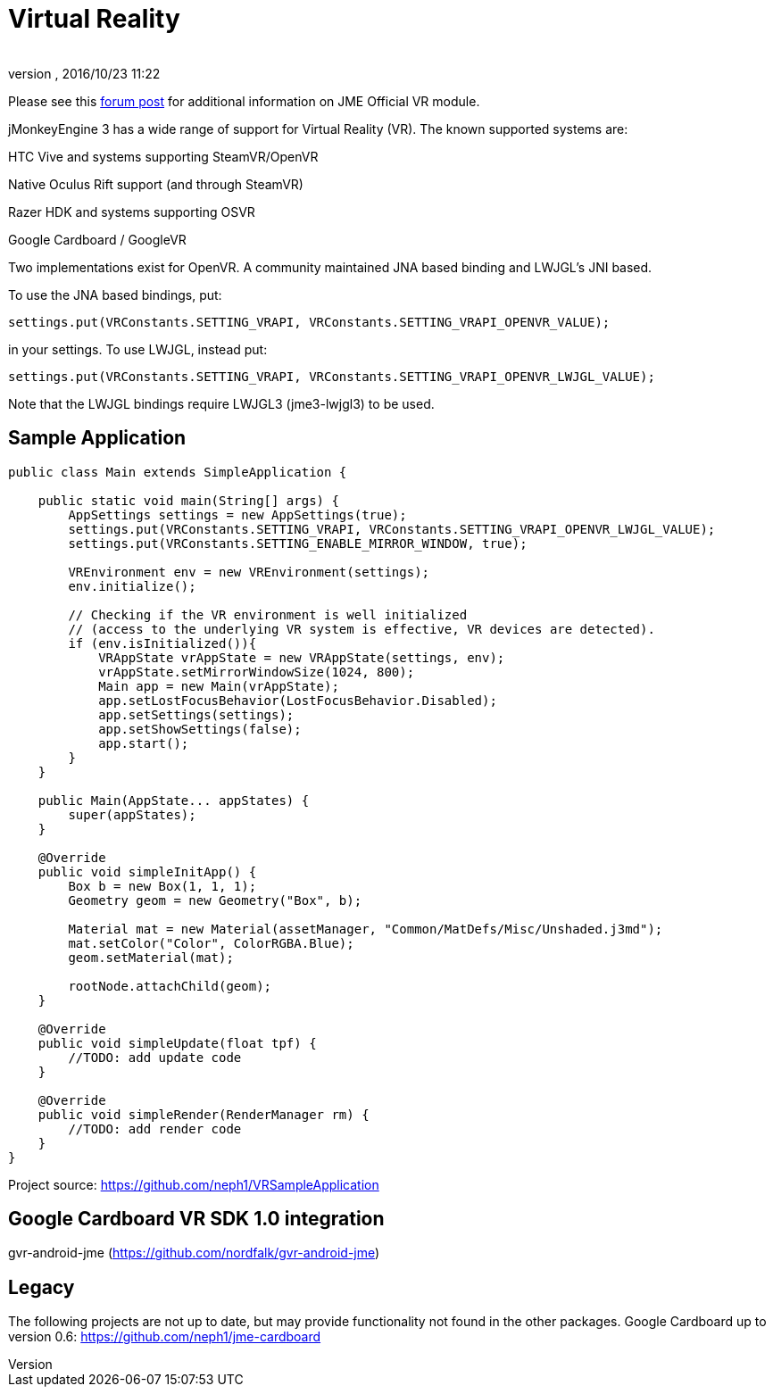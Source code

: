 = Virtual Reality
:author: 
:revnumber: 
:revdate: 2016/10/23 11:22
:relfileprefix: ../
:imagesdir: ..
ifdef::env-github,env-browser[:outfilesuffix: .adoc]

Please see this link:https://hub.jmonkeyengine.org/t/official-vr-module/37830/67[forum post] for additional information on JME Official VR module.

jMonkeyEngine 3 has a wide range of support for Virtual Reality (VR). The known supported systems are:

HTC Vive and systems supporting SteamVR/OpenVR

Native Oculus Rift support (and through SteamVR)

Razer HDK and systems supporting OSVR

Google Cardboard / GoogleVR

Two implementations exist for OpenVR. A community maintained JNA based binding and LWJGL's JNI based.

To use the JNA based bindings, put:

    settings.put(VRConstants.SETTING_VRAPI, VRConstants.SETTING_VRAPI_OPENVR_VALUE);

in your settings. To use LWJGL, instead put:

    settings.put(VRConstants.SETTING_VRAPI, VRConstants.SETTING_VRAPI_OPENVR_LWJGL_VALUE);
    
Note that the LWJGL bindings require LWJGL3 (jme3-lwjgl3) to be used.


== Sample Application

[source,java]
----
public class Main extends SimpleApplication {

    public static void main(String[] args) {
        AppSettings settings = new AppSettings(true);
        settings.put(VRConstants.SETTING_VRAPI, VRConstants.SETTING_VRAPI_OPENVR_LWJGL_VALUE);
        settings.put(VRConstants.SETTING_ENABLE_MIRROR_WINDOW, true);
       
        VREnvironment env = new VREnvironment(settings);
        env.initialize();
        
    	// Checking if the VR environment is well initialized 
    	// (access to the underlying VR system is effective, VR devices are detected).
    	if (env.isInitialized()){
            VRAppState vrAppState = new VRAppState(settings, env);
            vrAppState.setMirrorWindowSize(1024, 800);
            Main app = new Main(vrAppState);
            app.setLostFocusBehavior(LostFocusBehavior.Disabled);
            app.setSettings(settings);
            app.setShowSettings(false);
            app.start();
        }
    }
    
    public Main(AppState... appStates) {
        super(appStates);
    }

    @Override
    public void simpleInitApp() {
        Box b = new Box(1, 1, 1);
        Geometry geom = new Geometry("Box", b);

        Material mat = new Material(assetManager, "Common/MatDefs/Misc/Unshaded.j3md");
        mat.setColor("Color", ColorRGBA.Blue);
        geom.setMaterial(mat);

        rootNode.attachChild(geom);
    }

    @Override
    public void simpleUpdate(float tpf) {
        //TODO: add update code
    }

    @Override
    public void simpleRender(RenderManager rm) {
        //TODO: add render code
    }
}
----
Project source: https://github.com/neph1/VRSampleApplication


== Google Cardboard VR SDK 1.0 integration
gvr-android-jme (https://github.com/nordfalk/gvr-android-jme)


== Legacy
The following projects are not up to date, but may provide functionality not found in the other packages.
Google Cardboard up to version 0.6: https://github.com/neph1/jme-cardboard
